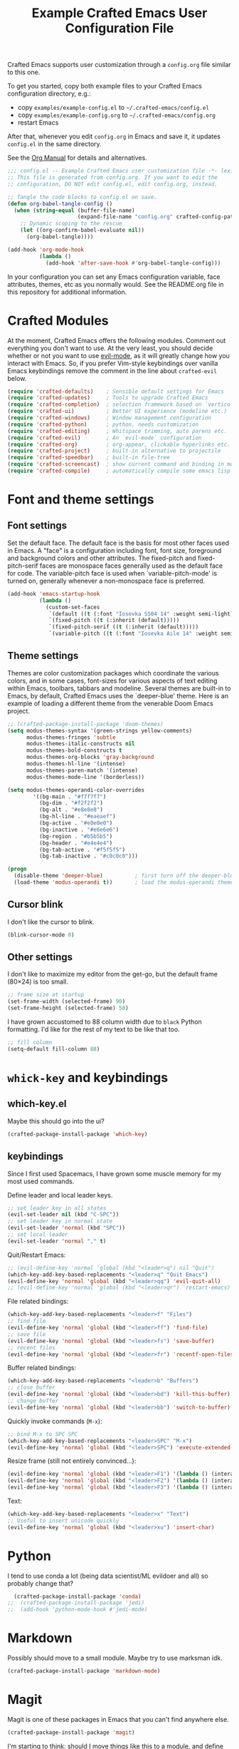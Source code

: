 #+title: Example Crafted Emacs User Configuration File
#+PROPERTY: header-args:emacs-lisp :tangle ./config.el :mkdirp yes

Crafted Emacs supports user customization through a =config.org= file similar to
this one.

To get you started, copy both example files to your Crafted Emacs configuration
directory, e.g.:
- copy =examples/example-config.el= to =~/.crafted-emacs/config.el=
- copy =examples/example-config.org= to =~/.crafted-emacs/config.org=
- restart Emacs

After that, whenever you edit =config.org= in Emacs and save it, it updates
=config.el= in the same directory.

See the [[https://orgmode.org/manual/Extracting-Source-Code.html][Org Manual]] for details and alternatives.

#+begin_src emacs-lisp
  ;;; config.el -- Example Crafted Emacs user customization file -*- lexical-binding: t; -*-
  ;; This file is generated from config.org. If you want to edit the
  ;; configuration, DO NOT edit config.el, edit config.org, instead.

  ;; Tangle the code blocks to config.el on save.
  (defun org-babel-tangle-config ()
    (when (string-equal (buffer-file-name)
                        (expand-file-name "config.org" crafted-config-path))
      ;; Dynamic scoping to the rescue
      (let ((org-confirm-babel-evaluate nil))
        (org-babel-tangle))))

  (add-hook 'org-mode-hook
            (lambda ()
              (add-hook 'after-save-hook #'org-babel-tangle-config)))
#+end_src

In your configuration you can set any Emacs configuration variable, face
attributes, themes, etc as you normally would.
See the README.org file in this repository for additional information.

* Crafted Modules

At the moment, Crafted Emacs offers the following modules. Comment out
everything you don't want to use.
At the very least, you should decide whether or not you want to use [[https://github.com/emacs-evil/evil][evil-mode]],
as it will greatly change how you interact with Emacs. So, if you prefer
Vim-style keybindings over vanilla Emacs keybindings remove the comment
in the line about =crafted-evil= below.

#+begin_src emacs-lisp
  (require 'crafted-defaults)    ; Sensible default settings for Emacs
  (require 'crafted-updates)     ; Tools to upgrade Crafted Emacs
  (require 'crafted-completion)  ; selection framework based on `vertico`
  (require 'crafted-ui)          ; Better UI experience (modeline etc.)
  (require 'crafted-windows)     ; Window management configuration
  (require 'crafted-python)      ; python, needs customization
  (require 'crafted-editing)     ; Whitspace trimming, auto parens etc.
  (require 'crafted-evil)        ; An `evil-mode` configuration
  (require 'crafted-org)         ; org-appear, clickable hyperlinks etc.
  (require 'crafted-project)     ; built-in alternative to projectile
  (require 'crafted-speedbar)    ; built-in file-tree
  (require 'crafted-screencast)  ; show current command and binding in modeline
  (require 'crafted-compile)     ; automatically compile some emacs lisp files
#+end_src

* Font and theme settings

** Font settings

Set the default face. The default face is the basis for most other faces used in
Emacs. A "face" is a configuration including font, font size, foreground and background
colors and other attributes.  The fixed-pitch and fixed-pitch-serif faces are monospace
faces generally used as the default face for code. The variable-pitch face is used when
`variable-pitch-mode' is turned on, generally whenever a non-monospace face is
preferred.

#+begin_src emacs-lisp
  (add-hook 'emacs-startup-hook
            (lambda ()
              (custom-set-faces
               `(default ((t (:font "Iosevka SS04 14" :weight semi-light))))
               `(fixed-pitch ((t (:inherit (default)))))
               `(fixed-pitch-serif ((t (:inherit (default)))))
               `(variable-pitch ((t (:font "Iosevka Aile 14" :weight semi-light)))))))
#+end_src

** Theme settings

Themes are color customization packages which coordinate the various colors, and in some
cases, font-sizes for various aspects of text editing within Emacs, toolbars, tabbars
and modeline. Several themes are built-in to Emacs, by default, Crafted Emacs uses the
`deeper-blue' theme. Here is an example of loading a different theme from the venerable
Doom Emacs project.


#+begin_src emacs-lisp
  ;; (crafted-package-install-package 'doom-themes)
  (setq modus-themes-syntax '(green-strings yellow-comments)
        modus-themes-fringes 'subtle
        modus-themes-italic-constructs nil
        modus-themes-bold-constructs t
        modus-themes-org-blocks 'gray-background
        modus-themes-hl-line '(intense)
        modus-themes-paren-match '(intense)
        modus-themes-mode-line '(borderless))

  (setq modus-themes-operandi-color-overrides
          '((bg-main . "#f7f7f7")
            (bg-dim . "#f2f2f2")
            (bg-alt . "#e8e8e8")
            (bg-hl-line . "#eaeaef")
            (bg-active . "#e0e0e0")
            (bg-inactive . "#e6e6e6")
            (bg-region . "#b5b5b5")
            (bg-header . "#e4e4e4")
            (bg-tab-active . "#f5f5f5")
            (bg-tab-inactive . "#c0c0c0")))

  (progn
    (disable-theme 'deeper-blue)          ; first turn off the deeper-blue theme
    (load-theme 'modus-operandi t))       ; load the modus-operandi theme
#+end_src

** Cursor blink

I don't like the cursor to blink.

#+begin_src emacs-lisp
  (blink-cursor-mode 0)
#+end_src

** Other settings

I don't like to maximize my editor from the get-go, but the default frame (80×24) is too
small.

#+begin_src emacs-lisp
  ;; frame size at startup
  (set-frame-width (selected-frame) 90)
  (set-frame-height (selected-frame) 50)
#+end_src

I have grown accustomed to 88 column width due to =black= Python formatting. I'd like for
the rest of my text to be like that too.

#+begin_src emacs-lisp
  ;; fill column
  (setq-default fill-column 88)
#+end_src

* =whick-key= and keybindings

** which-key.el

Maybe this should go into the ui?

#+begin_src emacs-lisp
  (crafted-package-install-package 'which-key)
#+end_src

** keybindings

Since I first used Spacemacs, I have grown some muscle memory for my most used commands.

Define leader and local leader keys.

#+begin_src emacs-lisp
  ;; set leader key in all states
  (evil-set-leader nil (kbd "C-SPC"))
  ;; set leader key in normal state
  (evil-set-leader 'normal (kbd "SPC"))
  ;; set local leader
  (evil-set-leader 'normal "," t)
#+end_src

Quit/Restart Emacs:

#+begin_src emacs-lisp
  ;; (evil-define-key 'normal 'global (kbd "<leader>q") nil "Quit")
  (which-key-add-key-based-replacements "<leader>q" "Quit Emacs")
  (evil-define-key 'normal 'global (kbd "<leader>qq") 'evil-quit-all)
  ;; (evil-define-key 'normal 'global (kbd "<leader>qr") 'restart-emacs)
#+end_src

File related bindings:

#+begin_src emacs-lisp
  (which-key-add-key-based-replacements "<leader>f" "Files")
  ;; find file
  (evil-define-key 'normal 'global (kbd "<leader>ff") 'find-file)
  ;; save file
  (evil-define-key 'normal 'global (kbd "<leader>fs") 'save-buffer)
  ;; recent files
  (evil-define-key 'normal 'global (kbd "<leader>fr") 'recentf-open-files)
#+end_src

Buffer related bindings:

#+begin_src emacs-lisp
  (which-key-add-key-based-replacements "<leader>b" "Buffers")
  ;; close buffer
  (evil-define-key 'normal 'global (kbd "<leader>bd") 'kill-this-buffer)
  ;; change buffer
  (evil-define-key 'normal 'global (kbd "<leader>bb") 'switch-to-buffer)
#+end_src

Quickly invoke commands (=M-x=):

#+begin_src emacs-lisp
  ;; bind M-x to SPC SPC
  (which-key-add-key-based-replacements "<leader>SPC" "M-x")
  (evil-define-key 'normal 'global (kbd "<leader>SPC") 'execute-extended-command)
#+end_src

Resize frame (still not entirely convinced...):

#+begin_src emacs-lisp
(evil-define-key 'normal 'global (kbd "<leader>F1") '(lambda () (interactive)(set-frame-width (selected-frame)  90)))
(evil-define-key 'normal 'global (kbd "<leader>F2") '(lambda () (interactive)(set-frame-width (selected-frame) 180)))
(evil-define-key 'normal 'global (kbd "<leader>F3") '(lambda () (interactive)(set-frame-width (selected-frame) 270)))
#+end_src

Text:

#+begin_src emacs-lisp
  (which-key-add-key-based-replacements "<leader>x" "Text")
  ;; Useful to insert unicode quickly
  (evil-define-key 'normal 'global (kbd "<leader>xu") 'insert-char)
#+end_src

* Python

I tend to use conda a lot (being data scientist/ML evildoer and all) so probably change
that?

#+begin_src emacs-lisp
  (crafted-package-install-package 'conda)
;;  (crafted-package-install-package 'jedi)
;;  (add-hook 'python-mode-hook #'jedi-mode)
#+end_src


* Markdown

Possibly should move to a small module. Maybe try to use marksman idk.

#+begin_src emacs-lisp
  (crafted-package-install-package 'markdown-mode)
#+end_src

* Magit

Magit is one of these packages in Emacs that you can't find anywhere else.

#+begin_src emacs-lisp
  (crafted-package-install-package 'magit)
#+end_src

I'm starting to think: should I move things like this to a module, and define
keybindings and other customizations there? Probably.

* Custom.el

By default, Crafted Emacs keeps your config file clean. All the customization
settings that Emacs normally automatically adds to your config.el go into
the file =custom.el= instead. If you don't want this, set the respective
variable to =nil=:

#+begin_src emacs-lisp
  ;; To not load `custom.el' after `config.el', uncomment this line.
  ;; (setq crafted-load-custom-file nil)
#+end_src

* Tangling to early-config.el

If you need to make settings to =early-config.el=, you can do that from here, too.
Just begin the source code block with:

#+begin_src org
  #+begin_src emacs-lisp :tangle ./early-config.el
#+end_src
